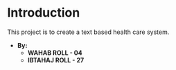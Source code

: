 * Introduction
This project is to create a text based health care system.


- *By:*
  - *WAHAB   ROLL - 04*
  - *IBTAHAJ ROLL - 27*
